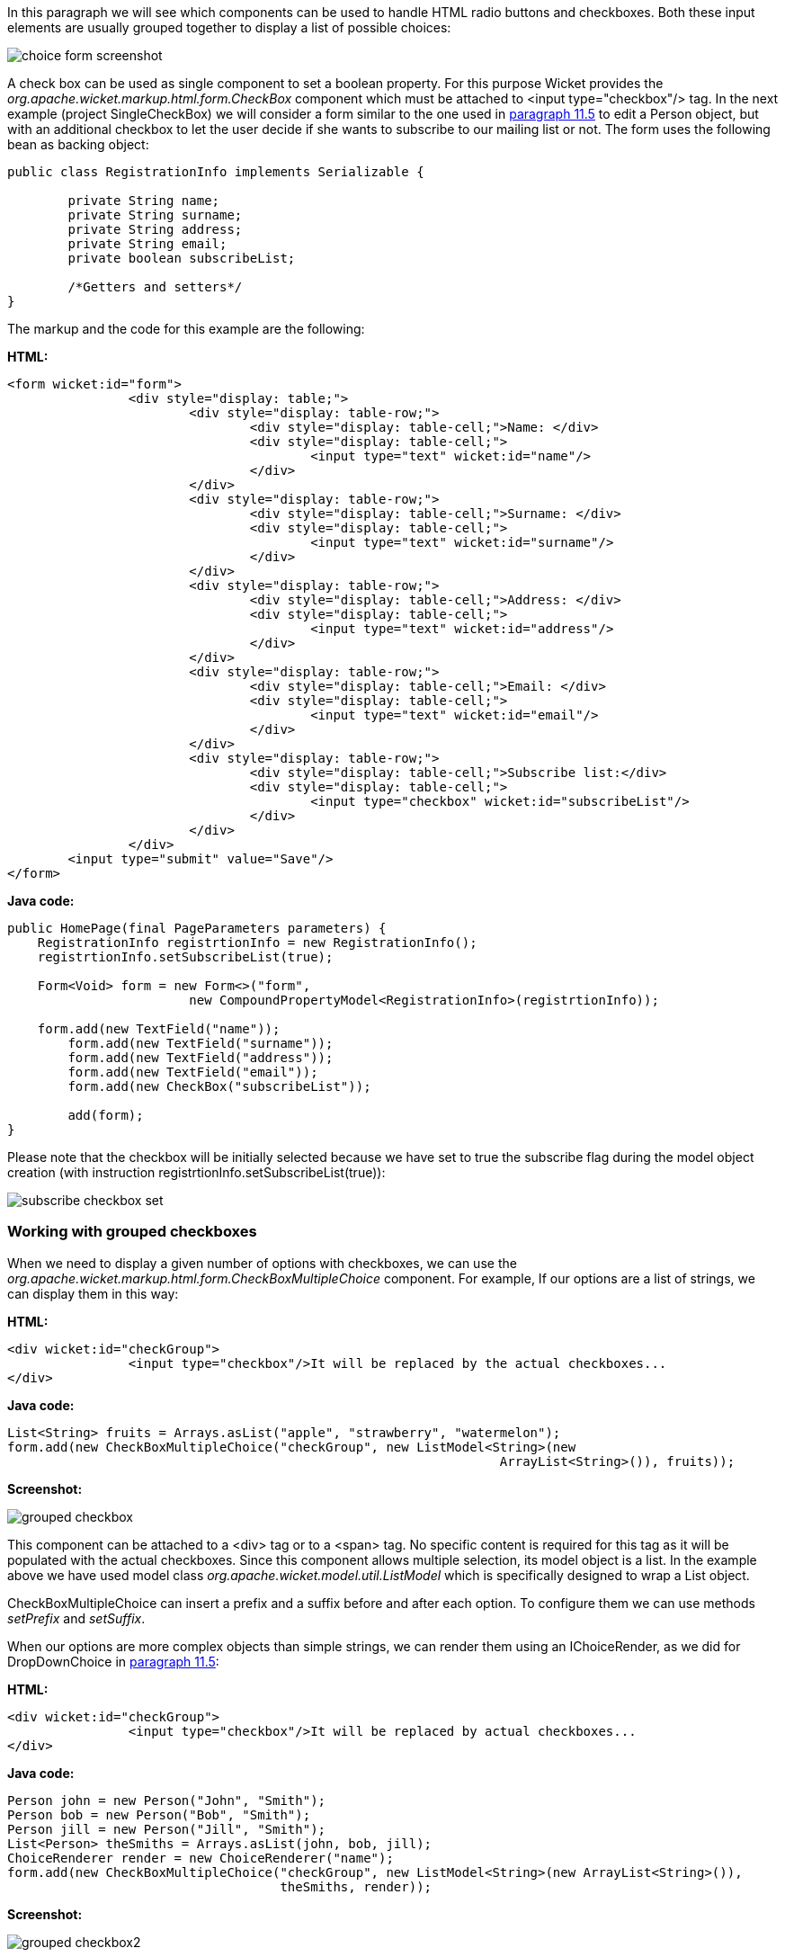 


In this paragraph we will see which components can be used to handle HTML radio buttons and checkboxes. Both these input elements are usually grouped together to display a list of possible choices:

image::../img/choice-form-screenshot.png[]

A check box can be used as single component to set a boolean property. For this purpose Wicket provides the _org.apache.wicket.markup.html.form.CheckBox_ component which must be attached to <input type="checkbox"/> tag. In the next example (project SingleCheckBox) we will consider a form similar to the one used in <<modelsforms.adoc#_component_dropdownchoice,paragraph 11.5>> to edit a Person object, but with an additional checkbox to let the user decide if she wants to subscribe to our mailing list or not. The form uses the following bean as backing object:

[source,java]
----
public class RegistrationInfo implements Serializable {
	
	private String name;
	private String surname;
	private String address;
	private String email;
	private boolean subscribeList;
	
	/*Getters and setters*/
}
----

The markup and the code for this example are the following:

*HTML:*

[source,html]
----
<form wicket:id="form">		
		<div style="display: table;">
			<div style="display: table-row;">
				<div style="display: table-cell;">Name: </div>
				<div style="display: table-cell;">
					<input type="text" wicket:id="name"/> 
				</div>	
			</div>
			<div style="display: table-row;">
				<div style="display: table-cell;">Surname: </div>
				<div style="display: table-cell;">
					<input type="text" wicket:id="surname"/>
				</div>	
			</div>
			<div style="display: table-row;">
				<div style="display: table-cell;">Address: </div>
				<div style="display: table-cell;">
					<input type="text" wicket:id="address"/>
				</div>	
			</div>
			<div style="display: table-row;">
				<div style="display: table-cell;">Email: </div>
				<div style="display: table-cell;">
					<input type="text" wicket:id="email"/>
				</div>
			</div>
			<div style="display: table-row;">
				<div style="display: table-cell;">Subscribe list:</div>
				<div style="display: table-cell;">
					<input type="checkbox" wicket:id="subscribeList"/>
				</div>
			</div>
		</div>	
	<input type="submit" value="Save"/>
</form>
----

*Java code:*

[source,java]
----
public HomePage(final PageParameters parameters) {
    RegistrationInfo registrtionInfo = new RegistrationInfo();
    registrtionInfo.setSubscribeList(true);
    	
    Form<Void> form = new Form<>("form", 
    			new CompoundPropertyModel<RegistrationInfo>(registrtionInfo));		
		
    form.add(new TextField("name"));
	form.add(new TextField("surname"));
	form.add(new TextField("address"));
	form.add(new TextField("email"));
	form.add(new CheckBox("subscribeList"));
		
	add(form);
}
----

Please note that the checkbox will be initially selected because we have set to true the subscribe flag during the model object creation (with instruction registrtionInfo.setSubscribeList(true)):

image::../img/subscribe-checkbox-set.png[]

=== Working with grouped checkboxes

When we need to display a given number of options with checkboxes, we can use the _org.apache.wicket.markup.html.form.CheckBoxMultipleChoice_ component. For example, If our options are a list of strings, we can display them in this way:

*HTML:*

[source,html]
----
<div wicket:id="checkGroup">
		<input type="checkbox"/>It will be replaced by the actual checkboxes...
</div>
----

*Java code:*

[source,java]
----
List<String> fruits = Arrays.asList("apple", "strawberry", "watermelon"); 
form.add(new CheckBoxMultipleChoice("checkGroup", new ListModel<String>(new  
								 ArrayList<String>()), fruits));
----

*Screenshot:*

image::../img/grouped-checkbox.png[]

This component can be attached to a <div> tag or to a <span> tag. No specific content is required for this tag as it will be populated with the actual checkboxes. Since this component allows multiple selection, its model object is a list. In the example above we have used model class _org.apache.wicket.model.util.ListModel_ which is specifically designed to wrap a List object.

CheckBoxMultipleChoice can insert a prefix and a suffix before and after each option. To configure them we can use methods _setPrefix_ and _setSuffix_.

When our options are more complex objects than simple strings, we can render them using an IChoiceRender, as we did for DropDownChoice in <<modelsforms.adoc#_component_dropdownchoice,paragraph 11.5>>:

*HTML:*

[source,html]
----
<div wicket:id="checkGroup">
		<input type="checkbox"/>It will be replaced by actual checkboxes...
</div>
----

*Java code:*

[source,java]
----
Person john = new Person("John", "Smith");
Person bob = new Person("Bob", "Smith");
Person jill = new Person("Jill", "Smith");
List<Person> theSmiths = Arrays.asList(john, bob, jill); 
ChoiceRenderer render = new ChoiceRenderer("name");
form.add(new CheckBoxMultipleChoice("checkGroup", new ListModel<String>(new ArrayList<String>()),   
                                    theSmiths, render));
----

*Screenshot:*

image::../img/grouped-checkbox2.png[]

=== How to implement a "Select all" checkbox

A nice feature we can offer to users when we have a group of checkboxes is a “special” checkbox which selects/unselects all the other options of the group:

image::../img/select-all-checkbox.png[]

Wicket comes with a couple of utility components that make it easy to implement such a feature. They are CheckboxMultipleChoiceSelector and CheckBoxSelector classes, both inside package _org.apache.wicket.markup.html.form_. The difference between these two components is that the first works with an instance of CheckBoxMultipleChoice while the second takes in input a list of CheckBox objects:

[source,java]
----
/* CheckboxMultipleChoiceSelector usage: */

CheckBoxMultipleChoice checkGroup;
//checkGroup initialization...
CheckboxMultipleChoiceSelector cbmcs = new CheckboxMultipleChoiceSelector("id", checkGroup);

/* CheckBoxSelector usage: */

CheckBox checkBox1, checkBox2, checkBox3;
//checks initialization...
CheckBoxSelector cbmcs = new CheckBoxSelector("id", checkBox1, checkBox2, checkBox3);
----

=== Working with grouped radio buttons

For groups of radio buttons we can use the _org.apache.wicket.markup.html.form.RadioChoice_ component which works in much the same way as CheckBoxMultipleChoice:

*HTML:*

[source,html]
----
<div wicket:id="radioGroup">
	<input type="radio"/>It will be replaced by actual radio buttons...
</div>
----

*Java code:*

[source,java]
----
List<String> fruits = Arrays.asList("apple", "strawberry", "watermelon"); 
form.add(new RadioChoice("radioGroup", Model.of(""), fruits));
----

*Screenshot:*

image::../img/grouped-radiobutton.png[]

Just like CheckBoxMultipleChoice, this component provides the setPrefix and setSuffix methods to configure the prefix and suffix for our options and it supports IChoiceRender as well.

